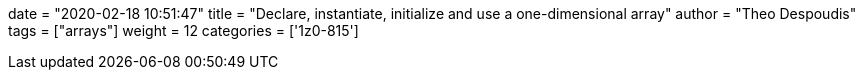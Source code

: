 +++
date = "2020-02-18 10:51:47"
title = "Declare, instantiate, initialize and use a one-dimensional array"
author = "Theo Despoudis"
tags = ["arrays"]
weight = 12
categories = ['1z0-815']
+++

